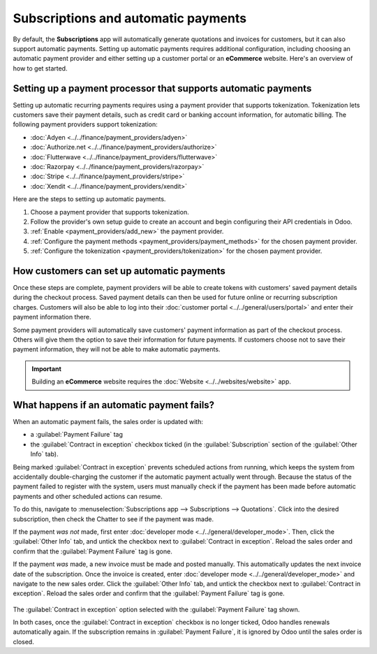 ====================================
Subscriptions and automatic payments
====================================

By default, the **Subscriptions** app will automatically generate quotations and invoices for
customers, but it can also support automatic payments. Setting up automatic payments requires
additional configuration, including choosing an automatic payment provider and either setting up a
customer portal or an **eCommerce** website. Here's an overview of how to get started.

Setting up a payment processor that supports automatic payments
===============================================================

Setting up automatic recurring payments requires using a payment provider that supports
tokenization. Tokenization lets customers save their payment details, such as credit card or banking
account information, for automatic billing. The following payment providers support tokenization:

- :doc:`Adyen <../../finance/payment_providers/adyen>`
- :doc:`Authorize.net <../../finance/payment_providers/authorize>`
- :doc:`Flutterwave <../../finance/payment_providers/flutterwave>`
- :doc:`Razorpay <../../finance/payment_providers/razorpay>`
- :doc:`Stripe <../../finance/payment_providers/stripe>`
- :doc:`Xendit <../../finance/payment_providers/xendit>`

Here are the steps to setting up automatic payments.

#. Choose a payment provider that supports tokenization.
#. Follow the provider's own setup guide to create an account and begin configuring their API
   credentials in Odoo.
#. :ref:`Enable <payment_providers/add_new>` the payment provider.
#. :ref:`Configure the payment methods <payment_providers/payment_methods>` for the chosen payment
   provider.
#. :ref:`Configure the tokenization <payment_providers/tokenization>` for the chosen payment
   provider.

How customers can set up automatic payments
===========================================

Once these steps are complete, payment providers will be able to create tokens with customers' saved
payment details during the checkout process. Saved payment details can then be used for future
online or recurring subscription charges. Customers will also be able to log into their
:doc:`customer portal <../../general/users/portal>` and enter their payment information there.

Some payment providers will automatically save customers' payment information as part of the
checkout process. Others will give them the option to save their information for future payments. If
customers choose not to save their payment information, they will not be able to make automatic
payments.

.. important::
   Building an **eCommerce** website requires the :doc:`Website <../../websites/website>` app.

What happens if an automatic payment fails?
===========================================

When an automatic payment fails, the sales order is updated with:

- a :guilabel:`Payment Failure` tag
- the :guilabel:`Contract in exception` checkbox ticked (in the :guilabel:`Subscription` section of
  the :guilabel:`Other Info` tab).

Being marked :guilabel:`Contract in exception` prevents scheduled actions from running, which keeps
the system from accidentally double-charging the customer if the automatic payment actually went
through. Because the status of the payment failed to register with the system, users must manually
check if the payment has been made before automatic payments and other scheduled actions can resume.

To do this, navigate to :menuselection:`Subscriptions app --> Subscriptions --> Quotations`. Click
into the desired subscription, then check the Chatter to see if the payment was made.

If the payment *was not* made, first enter :doc:`developer mode <../../general/developer_mode>`.
Then, click the :guilabel:`Other Info` tab, and untick the checkbox next to :guilabel:`Contract in
exception`. Reload the sales order and confirm that the :guilabel:`Payment Failure` tag is gone.

If the payment *was* made, a new invoice must be made and posted manually. This automatically
updates the next invoice date of the subscription. Once the invoice is created, enter
:doc:`developer mode <../../general/developer_mode>` and navigate to the new sales order. Click the
:guilabel:`Other Info` tab, and untick the checkbox next to :guilabel:`Contract in exception`.
Reload the sales order and confirm that the :guilabel:`Payment Failure` tag is gone.

.. figure:: renewals/contract-in-exception.png
   :alt: The contract in exception option selected with the payment failure tag shown.

The :guilabel:`Contract in exception` option selected with the :guilabel:`Payment Failure` tag
shown.

In both cases, once the :guilabel:`Contract in exception` checkbox is no longer ticked, Odoo handles
renewals automatically again. If the subscription remains in :guilabel:`Payment Failure`, it is
ignored by Odoo until the sales order is closed.

.. seealso::
  - :doc:`../../finance/payment_providers`
  - :doc:`../../general/users/portal`
